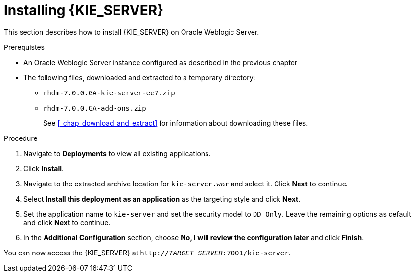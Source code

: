 [id='_chap_install']
= Installing {KIE_SERVER}

This section describes how to install {KIE_SERVER} on Oracle Weblogic Server.

.Prerequistes

* An Oracle Weblogic Server instance configured as described in the previous chapter
* The following files, downloaded and extracted to a temporary directory: 
** `rhdm-7.0.0.GA-kie-server-ee7.zip`
** `rhdm-7.0.0.GA-add-ons.zip`
+
See <<_chap_download_and_extract>> for information about downloading these files.

.Procedure
. Navigate to *Deployments* to view all existing applications.
. Click *Install*.
. Navigate to the extracted archive location for `kie-server.war` and select it. Click *Next* to continue.
. Select *Install this deployment as an application* as the targeting style and click *Next*.
. Set the application name to `kie-server` and set the security model to `DD Only`. Leave the remaining options as default and click *Next* to continue.
. In the *Additional Configuration* section, choose *No, I will review the configuration later* and click *Finish*.

You can now access the {KIE_SERVER} at `http://_TARGET_SERVER_:7001/kie-server`.
